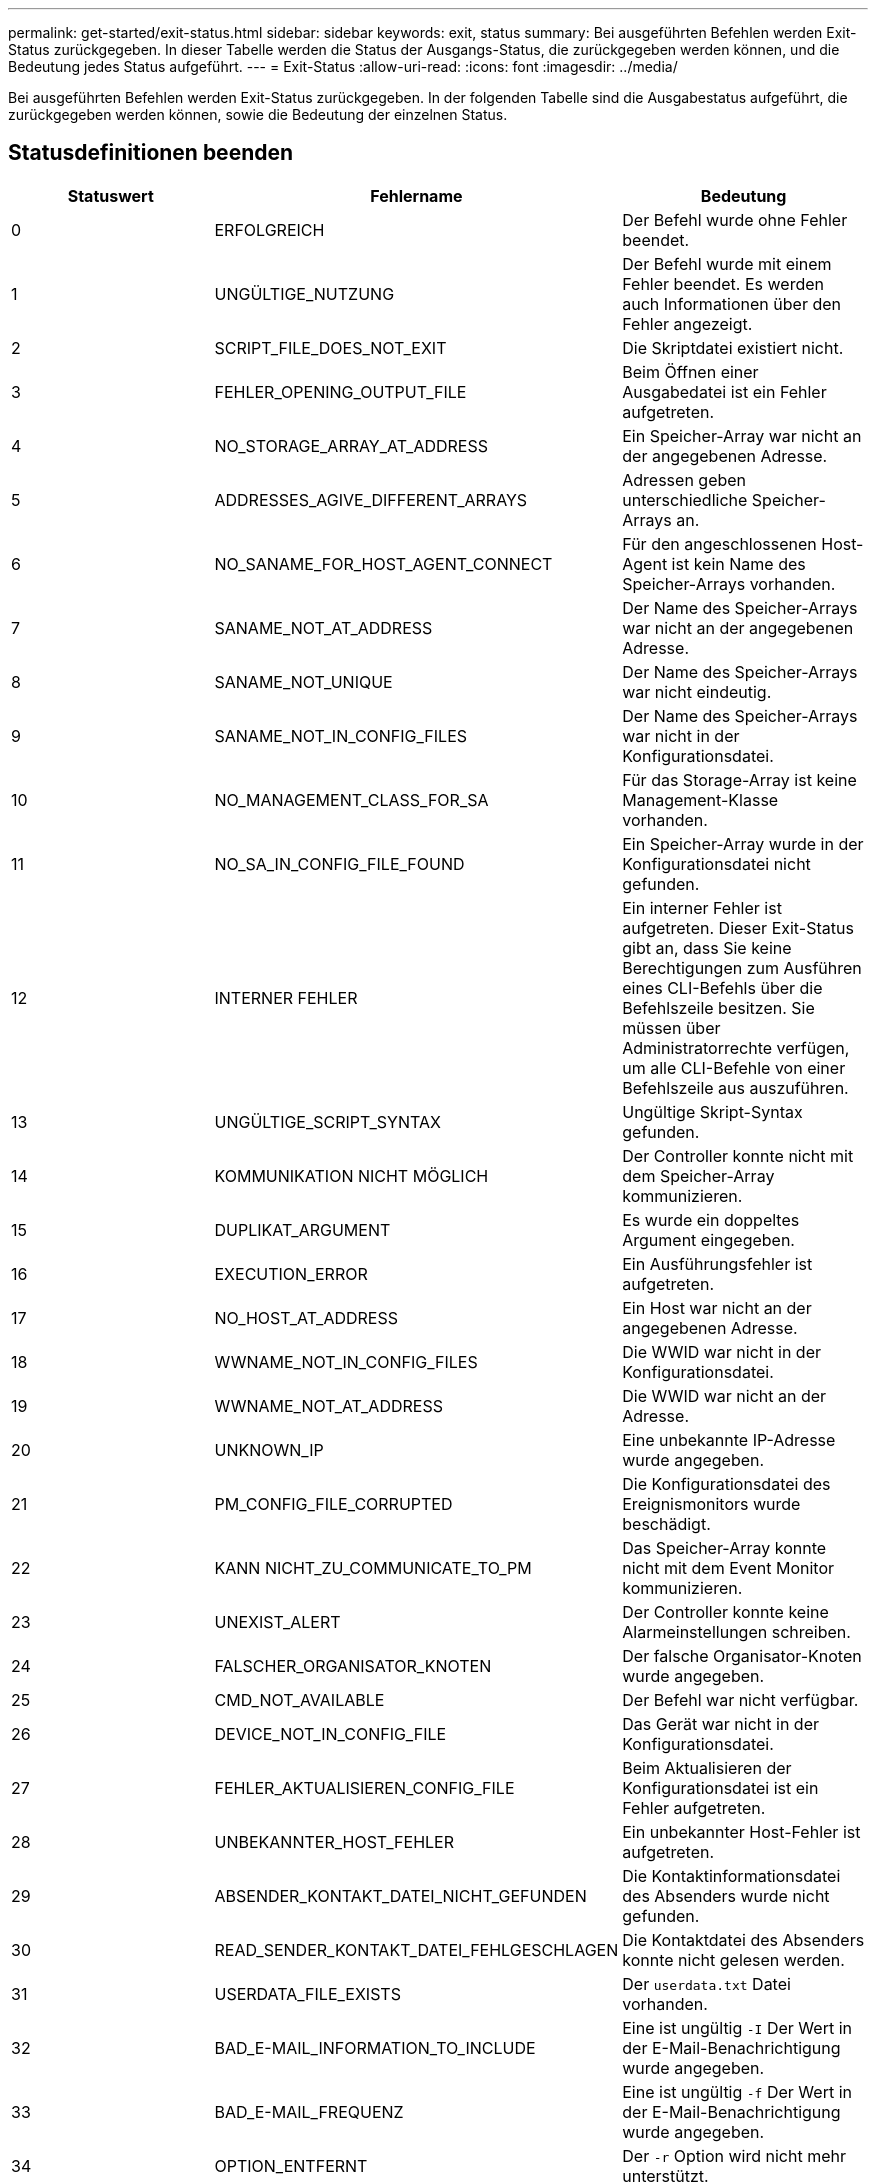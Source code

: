 ---
permalink: get-started/exit-status.html 
sidebar: sidebar 
keywords: exit, status 
summary: Bei ausgeführten Befehlen werden Exit-Status zurückgegeben. In dieser Tabelle werden die Status der Ausgangs-Status, die zurückgegeben werden können, und die Bedeutung jedes Status aufgeführt. 
---
= Exit-Status
:allow-uri-read: 
:icons: font
:imagesdir: ../media/


[role="lead"]
Bei ausgeführten Befehlen werden Exit-Status zurückgegeben. In der folgenden Tabelle sind die Ausgabestatus aufgeführt, die zurückgegeben werden können, sowie die Bedeutung der einzelnen Status.



== Statusdefinitionen beenden

[cols="3*"]
|===
| Statuswert | Fehlername | Bedeutung 


 a| 
0
 a| 
ERFOLGREICH
 a| 
Der Befehl wurde ohne Fehler beendet.



 a| 
1
 a| 
UNGÜLTIGE_NUTZUNG
 a| 
Der Befehl wurde mit einem Fehler beendet. Es werden auch Informationen über den Fehler angezeigt.



 a| 
2
 a| 
SCRIPT_FILE_DOES_NOT_EXIT
 a| 
Die Skriptdatei existiert nicht.



 a| 
3
 a| 
FEHLER_OPENING_OUTPUT_FILE
 a| 
Beim Öffnen einer Ausgabedatei ist ein Fehler aufgetreten.



 a| 
4
 a| 
NO_STORAGE_ARRAY_AT_ADDRESS
 a| 
Ein Speicher-Array war nicht an der angegebenen Adresse.



 a| 
5
 a| 
ADDRESSES_AGIVE_DIFFERENT_ARRAYS
 a| 
Adressen geben unterschiedliche Speicher-Arrays an.



 a| 
6
 a| 
NO_SANAME_FOR_HOST_AGENT_CONNECT
 a| 
Für den angeschlossenen Host-Agent ist kein Name des Speicher-Arrays vorhanden.



 a| 
7
 a| 
SANAME_NOT_AT_ADDRESS
 a| 
Der Name des Speicher-Arrays war nicht an der angegebenen Adresse.



 a| 
8
 a| 
SANAME_NOT_UNIQUE
 a| 
Der Name des Speicher-Arrays war nicht eindeutig.



 a| 
9
 a| 
SANAME_NOT_IN_CONFIG_FILES
 a| 
Der Name des Speicher-Arrays war nicht in der Konfigurationsdatei.



 a| 
10
 a| 
NO_MANAGEMENT_CLASS_FOR_SA
 a| 
Für das Storage-Array ist keine Management-Klasse vorhanden.



 a| 
11
 a| 
NO_SA_IN_CONFIG_FILE_FOUND
 a| 
Ein Speicher-Array wurde in der Konfigurationsdatei nicht gefunden.



 a| 
12
 a| 
INTERNER FEHLER
 a| 
Ein interner Fehler ist aufgetreten. Dieser Exit-Status gibt an, dass Sie keine Berechtigungen zum Ausführen eines CLI-Befehls über die Befehlszeile besitzen. Sie müssen über Administratorrechte verfügen, um alle CLI-Befehle von einer Befehlszeile aus auszuführen.



 a| 
13
 a| 
UNGÜLTIGE_SCRIPT_SYNTAX
 a| 
Ungültige Skript-Syntax gefunden.



 a| 
14
 a| 
KOMMUNIKATION NICHT MÖGLICH
 a| 
Der Controller konnte nicht mit dem Speicher-Array kommunizieren.



 a| 
15
 a| 
DUPLIKAT_ARGUMENT
 a| 
Es wurde ein doppeltes Argument eingegeben.



 a| 
16
 a| 
EXECUTION_ERROR
 a| 
Ein Ausführungsfehler ist aufgetreten.



 a| 
17
 a| 
NO_HOST_AT_ADDRESS
 a| 
Ein Host war nicht an der angegebenen Adresse.



 a| 
18
 a| 
WWNAME_NOT_IN_CONFIG_FILES
 a| 
Die WWID war nicht in der Konfigurationsdatei.



 a| 
19
 a| 
WWNAME_NOT_AT_ADDRESS
 a| 
Die WWID war nicht an der Adresse.



 a| 
20
 a| 
UNKNOWN_IP
 a| 
Eine unbekannte IP-Adresse wurde angegeben.



 a| 
21
 a| 
PM_CONFIG_FILE_CORRUPTED
 a| 
Die Konfigurationsdatei des Ereignismonitors wurde beschädigt.



 a| 
22
 a| 
KANN NICHT_ZU_COMMUNICATE_TO_PM
 a| 
Das Speicher-Array konnte nicht mit dem Event Monitor kommunizieren.



 a| 
23
 a| 
UNEXIST_ALERT
 a| 
Der Controller konnte keine Alarmeinstellungen schreiben.



 a| 
24
 a| 
FALSCHER_ORGANISATOR_KNOTEN
 a| 
Der falsche Organisator-Knoten wurde angegeben.



 a| 
25
 a| 
CMD_NOT_AVAILABLE
 a| 
Der Befehl war nicht verfügbar.



 a| 
26
 a| 
DEVICE_NOT_IN_CONFIG_FILE
 a| 
Das Gerät war nicht in der Konfigurationsdatei.



 a| 
27
 a| 
FEHLER_AKTUALISIEREN_CONFIG_FILE
 a| 
Beim Aktualisieren der Konfigurationsdatei ist ein Fehler aufgetreten.



 a| 
28
 a| 
UNBEKANNTER_HOST_FEHLER
 a| 
Ein unbekannter Host-Fehler ist aufgetreten.



 a| 
29
 a| 
ABSENDER_KONTAKT_DATEI_NICHT_GEFUNDEN
 a| 
Die Kontaktinformationsdatei des Absenders wurde nicht gefunden.



 a| 
30
 a| 
READ_SENDER_KONTAKT_DATEI_FEHLGESCHLAGEN
 a| 
Die Kontaktdatei des Absenders konnte nicht gelesen werden.



 a| 
31
 a| 
USERDATA_FILE_EXISTS
 a| 
Der `userdata.txt` Datei vorhanden.



 a| 
32
 a| 
BAD_E-MAIL_INFORMATION_TO_INCLUDE
 a| 
Eine ist ungültig `-I` Der Wert in der E-Mail-Benachrichtigung wurde angegeben.



 a| 
33
 a| 
BAD_E-MAIL_FREQUENZ
 a| 
Eine ist ungültig `-f` Der Wert in der E-Mail-Benachrichtigung wurde angegeben.



 a| 
34
 a| 
OPTION_ENTFERNT
 a| 
Der `-r` Option wird nicht mehr unterstützt.



 a| 
35
 a| 
UNKNOWN_ALERT_PRIORITY
 a| 
Es wurde ein ungültiger Schweregrad für Meldungen angegeben.



 a| 
36
 a| 
PASSWORT_ERFORDERLICH
 a| 
Für den Vorgang muss entweder das Administrator- oder das Monitor-Passwort festgelegt werden.



 a| 
37
 a| 
UNGÜLTIGES_MONITOR_PASSWORT
 a| 
Der Vorgang kann nicht abgeschlossen werden, da ein ungültiges Monitor-Kennwort eingegeben wurde.



 a| 
38
 a| 
UNGÜLTIGES_ADMIN_PASSWORT
 a| 
Der Vorgang kann nicht abgeschlossen werden, da ein ungültiges Administratorpasswort eingegeben wurde.



 a| 
39
 a| 
ÜBERSCHRITTEN_MAX_CHARS_FOR_PASSWORD
 a| 
Das angegebene Passwort überschreitet das Zeichenlimit.



 a| 
40
 a| 
UNGÜLTIGES_MONITOR_TOKEN
 a| 
Der `-R` Der Monitor wird für dieses Array nicht unterstützt. Verwenden Sie eine gültige Rolle, und versuchen Sie den Vorgang erneut.



 a| 
41
 a| 
ASUP_CONFIG_FEHLER
 a| 
Beim Schreiben in die AutoSupport-Konfigurationsdatei bzw. beim Lesen aus dieser Datei ist ein Fehler aufgetreten. Bitte versuchen Sie es erneut.



 a| 
42
 a| 
MAIL_SERVER_UNBEKANNT
 a| 
Host-Adresse oder E-Mail-Server-Adresse ist falsch.



 a| 
43
 a| 
ASUP_SMTP_REPLY_ADDRESS_REQUIRED
 a| 
Beim Versuch des ASUP-Konfigurationstests wurden keine gesunden ASUP-aktivierten Arrays erkannt.



 a| 
44
 a| 
NO_ASUP_ARRAYS_DETECTED
 a| 
Eine Antwortanforderung ist erforderlich, wenn der ASUP Bereitstellungstyp SMTP ist.



 a| 
45
 a| 
ASUP_INVALID_MAIL_RELAIS_SERVER
 a| 
ASUP-Mail-Relay-Server konnte nicht validiert werden.



 a| 
46
 a| 
ASUP_INVALID_SENDER_E-MAIL
 a| 
Die angegebene Absender-E-Mail-Adresse ist kein gültiges Format.



 a| 
47
 a| 
ASUP_INVALID_PAC_SCRIPT
 a| 
Die PAC-Skriptdatei (Proxy Auto-Configuration) ist keine gültige URL.



 a| 
48
 a| 
ASUP_INVALID_PROXY_SERVER_HOST_ADDRESS
 a| 
Die angegebene Host-Adresse wurde nicht gefunden oder befindet sich in einem falschen Format.



 a| 
49
 a| 
ASUP_INVALID_PROXY_SERVER_PORT_NUMBER
 a| 
Die angegebene Port-Nummer ist ein ungültiges Format.



 a| 
50
 a| 
ASUP_INVALID_AUTHENTICATION_PARAMETER
 a| 
Der angegebene Benutzername oder das angegebene Passwort ist ungültig.



 a| 
51
 a| 
ASUP_INVALID_DAILY_TIME_PARAMETER
 a| 
Der angegebene tägliche Zeitparameter ist ungültig.



 a| 
52
 a| 
ASUP_INVALID_DAY_OF_WEEK_PARAMETER
 a| 
Der `-dayOfWeek` Die eingegebenen Parameter sind ungültig.



 a| 
53
 a| 
ASUP_INVALID_WEEKLY_TIME_PARAMETER
 a| 
Der wöchentliche Zeitparameter ist ungültig.



 a| 
54
 a| 
ASUP_INVALID_SCHEDULE_PARSING
 a| 
Die angegebenen Planungsinformationen konnten nicht erfolgreich analysiert werden.



 a| 
55
 a| 
ASUP_INVALID_SA_SPECIFIED
 a| 
Ungültiger Speicher-Array-Spezifikator angegeben.



 a| 
56
 a| 
ASUP_INVALID_INPUT_ARCHIVE
 a| 
Das eingegebene Archiv ist ungültig. Der Parameter für das Eingabearchiv muss in Form von angegeben sein ``-inputArchive=<n>``Wo Ist eine Ganzzahl zwischen 0 und 5.



 a| 
57
 a| 
ASUP_INVALID_OUTPUT_LOG
 a| 
Ein gültiges Ausgabeprotokoll wurde nicht angegeben.



 a| 
58
 a| 
ASUP_TRANSMISSION_FILE_COPY_ERROR
 a| 
Beim Versuch, die AutoSupport-Übertragungsprotokoll-Datei zu kopieren, ist ein Fehler aufgetreten. Das Übertragungsprotokoll ist entweder nicht vorhanden oder es ist ein I/O-Fehler beim Versuch, seine Daten zu kopieren.



 a| 
59
 a| 
ASUP_DUPLICATE_NAMED_ARRAYS
 a| 
Es wurde mehr als ein Storage-Array mit demselben Namen gefunden. Bitte versuchen Sie den Befehl mit dem World-Wide-Name Parameter erneut. `-w <WWID>`.



 a| 
60
 a| 
ASUP_NO_SPECIFIED_ARRAY_FOUND
 a| 
Das angegebene Speicher-Array mit dem Parameter -n <Storage-System-Name> ist nicht vorhanden oder wird für diesen Befehl nicht unterstützt.



 a| 
61
 a| 
ASUP_NO_SPECIFIED_WWID_FOUND
 a| 
Das angegebene Speicher-Array mit dem `-w <WWID>` Der Parameter ist nicht vorhanden oder wird für diesen Befehl nicht unterstützt.



 a| 
62
 a| 
ASUP_FILTERED_TRANSMISSION_LOG_ERROR
 a| 
Beim Versuch, das gefilterte Übertragungsprotokoll zu erhalten, ist ein unbekannter Fehler aufgetreten.



 a| 
63
 a| 
ASUP_TRANSMISSION_ARCHIVE_DOES_NOT_EXIT
 a| 
Das mit dem spezifizierte AutoSupport Input Archive Transmission Log``-inputArchive=<n>`` Der Parameter ist nicht vorhanden.



 a| 
64
 a| 
KEIN_VALID_REST_CLIENT_DUND
 a| 
Kommunikation mit dem Speicher-Array über HTTPS nicht möglich.



 a| 
65
 a| 
UNGÜLTIGE_CLI_VERSION
 a| 
Die Client-CLI-Version ist nicht mit der CLI-Version kompatibel, die auf dem Speicher-Array ausgeführt wird.



 a| 
66
 a| 
UNGÜLTIGES_USERNAME_ODER_PASSWORD
 a| 
Der eingegebene Benutzername oder das eingegebene Passwort ist ungültig.



 a| 
67
 a| 
NICHT VERTRAUENSWÜRDIGE_VERBINDUNG
 a| 
Es konnte keine sichere Verbindung zum Speicher-Array hergestellt werden.



 a| 
68
 a| 
UNGÜLTIGE_PASSWORD_-DATEI
 a| 
Die Kennwortdatei wurde nicht gefunden oder kann nicht gelesen werden.

|===